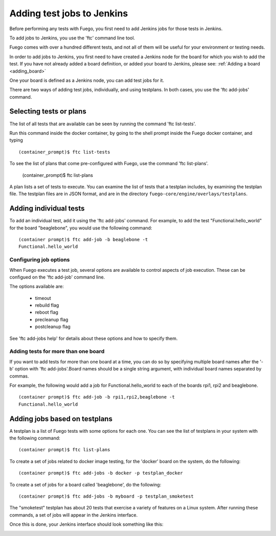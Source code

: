 .. _addtestjob:

############################
Adding test jobs to Jenkins
############################

Before performing any tests with Fuego, you first need to
add Jenkins jobs for those tests in Jenkins.

To add jobs to Jenkins, you use the 'ftc' command line tool.

Fuego comes with over a hundred different tests, and not
all of them will be useful for your environment or testing needs.

In order to add jobs to Jenkins, you first need to have
created a Jenkins node for the board for which you wish to add
the test.  If you have not already added a board definition,
or added your board to Jenkins, please see:
:ref:`Adding a board <adding_board>`

One your board is defined as a Jenkins node, you can add test
jobs for it.

There are two ways of adding test jobs, individually, and
using testplans.  In both cases, you use the 'ftc add-jobs'
command.

============================
Selecting tests or plans
============================

The list of all tests that are available can be seen
by running the command 'ftc list-tests'.

Run this command inside the docker container, by going to
the shell prompt inside the Fuego docker container, and typing ::


  (container_prompt)$ ftc list-tests


To see the list of plans that come pre-configured with Fuego,
use the command 'ftc list-plans'.

  (container_prompt)$ ftc list-plans


A plan lists a set of tests to execute.  You can examine the
list of tests that a testplan includes, by examining the testplan
file. The testplan files are in JSON format, and are in the
directory ``fuego-core/engine/overlays/testplans``.

============================
Adding individual tests 
============================

To add an individual test, add it using the 'ftc add-jobs'
command.  For example, to add the test "Functional.hello_world"
for the board "beaglebone", you would use the following command: ::


  (container prompt)$ ftc add-job -b beaglebone -t 
  Functional.hello_world


Configuring job options
=========================

When Fuego executes a test job, several options are available to 
control aspects of job execution.  These can be configued on the 
'ftc add-job' command line.

The options available are:

 * timeout
 * rebuild flag
 * reboot flag
 * precleanup flag
 * postcleanup flag

See 'ftc add-jobs help' for details about these options and how to 
specify them.

Adding tests for more than one board 
======================================

If you want to add tests for more than one board at a time, you can do
so by specifying multiple board names after the '-b' option with 
'ftc add-jobs'.Board names should be a single string argument, with 
individual board names separated by commas.

For example, the following would add a job for Functional.hello_world 
to each of the boards rpi1, rpi2 and beaglebone. ::


  (container prompt)$ ftc add-job -b rpi1,rpi2,beaglebone -t 
  Functional.hello_world



================================
Adding jobs based on testplans 
================================

A testplan is a list of Fuego tests with some options for each one.
You can see the list of testplans in your
system with the following command: ::


  (container prompt)$ ftc list-plans


To create a set of jobs related to docker image testing, for the 
'docker' board on the system, do the following: ::


  (container prompt)$ ftc add-jobs -b docker -p testplan_docker


To create a set of jobs for a board called 'beaglebone', 
do the following: ::


  (container prompt)$ ftc add-jobs -b myboard -p testplan_smoketest


The "smoketest" testplan has about 20 tests that exercise a variety of
features on a Linux system.  After running these commands, a set of 
jobs will appear in the Jenkins interface.

Once this is done, your Jenkins interface should look something like 
this:

.. image:: ../images/fuego-1.1-jenkins-dashboard-beaglebone-jobs.png
   :width: 900




